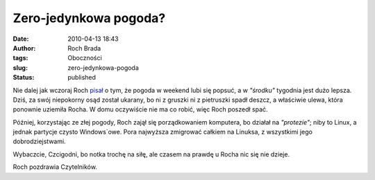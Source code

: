Zero-jedynkowa pogoda?
######################
:date: 2010-04-13 18:43
:author: Roch Brada
:tags: Oboczności
:slug: zero-jedynkowa-pogoda
:status: published

Nie dalej jak wczoraj Roch `pisał <http://gusioo.blogspot.com/2010/04/poczatek-tygodnia-czyli-zaczyna-sie.html>`__ o tym, że pogoda w weekend lubi się popsuć, a w *"środku"* tygodnia jest dużo lepsza. Dziś, za swój niepokorny osąd został ukarany, bo ni z gruszki ni z pietruszki spadł deszcz, a właściwie ulewa, która ponownie uziemiła Rocha. W domu oczywiście nie ma co robić, więc Roch poszedł spać.

Później, korzystając ze złej pogody, Roch zajął się porządkowaniem komputera, bo działał na *"protezie"*; niby to Linux, a jednak partycje czysto Windows`owe. Pora najwyższa zmigrować całkiem na Linuksa, z wszystkimi jego dobrodziejstwami.

Wybaczcie, Czcigodni, bo notka trochę na siłę, ale czasem na prawdę u Rocha nic się nie dzieje.

Roch pozdrawia Czytelników.

.. raw:: html

   </p>
